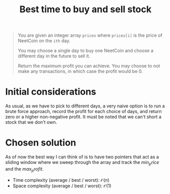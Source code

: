 #+TITLE:Best time to buy and sell stock
#+PROPERTY: header-args :tangle buy_sell_stock.py
#+STARTUP: latexpreview
#+URL:

#+BEGIN_QUOTE
You are given an integer array =prices= where =prices[i]= is the price
of NeetCoin on the =ith= day.

You may choose a single day to buy one NeetCoin and choose a different
day in the future to sell it.

Return the maximum profit you can achieve. You may choose to not make
any transactions, in which case the profit would be 0.
#+END_QUOTE

* Initial considerations

As usual, as we have to pick to different days, a very naive option is
to run a brute force approach, record the profit for each choice of
days, and return zero or a higher non-negative profit. It must be
noted that we can't short a stock that we don't own.

* Chosen solution

As of now the best way I can think of is to have two pointers that act
as a sliding window where we sweep through the array and track the
$min_price$ and the $max_profit$.

- Time complexity (average / best / worst): $\mathcal{O}(n)$
- Space complexity (average / best / worst): $\mathcal{O}(1)$

